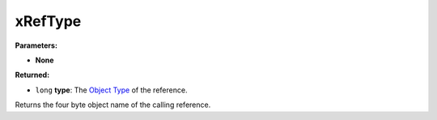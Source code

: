 
xRefType
========================================================

**Parameters:**

- **None**

**Returned:**

- ``long`` **type**: The `Object Type`_ of the reference.

Returns the four byte object name of the calling reference.

.. _`Object Type`: ../../references.html#object-types
